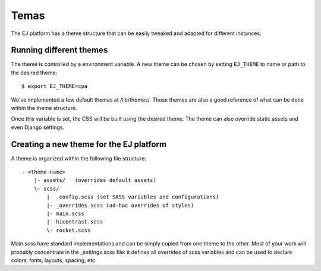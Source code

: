Temas
======

The EJ platform has a theme structure that can be easily tweaked and adapted
for different instances.


Running different themes
------------------------

The theme is controlled by a environment variable. A new theme can
be chosen by setting ``EJ_THEME`` to name or path to the desired theme::

    $ export EJ_THEME=cpa

We've implemented a few default themes at /lib/themes/. Those themes are also
a good reference of what can be done within the theme structure.

Once this variable is set, the CSS will be built using the desired theme. The
theme can also override static assets and even Django settings.


Creating a new theme for the EJ platform
----------------------------------------

A theme is organized within the following file structure::

    - <theme-name>
        |- assets/   (overrides default assets)
        \- scss/
            |- _config.scss (set SASS variables and configurations)
            |- _overrides.scss (ad-hoc overrides of styles)
            |- main.scss
            |- hicontrast.scss
            \- rocket.scss

Main.scss have standard implementations and can be simply
copied from one theme to the other. Most of your work will probably concentrate
in the _settings.scss file: it defines all overrides of scss variables and can
be used to declare colors, fonts, layouts, spacing, etc.
